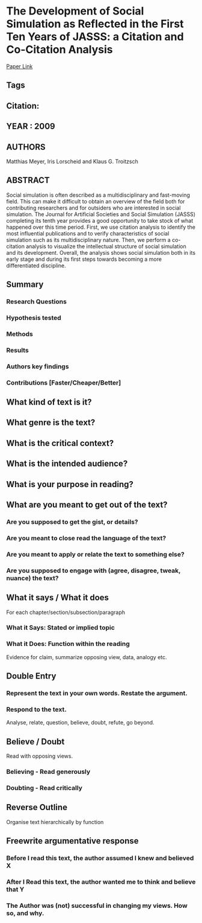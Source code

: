*  The Development of Social Simulation as Reflected in the First Ten Years of JASSS: a Citation and Co-Citation Analysis
  [[http://jasss.soc.surrey.ac.uk/12/4/12.html][Paper Link]]
** Tags
** Citation:
** YEAR : 2009
** AUTHORS
   Matthias Meyer, Iris Lorscheid and Klaus G. Troitzsch
** ABSTRACT
   Social simulation is often described as a multidisciplinary and fast-moving
   field. This can make it difficult to obtain an overview of the field both for
   contributing researchers and for outsiders who are interested in social
   simulation. The Journal for Artificial Societies and Social Simulation (JASSS)
   completing its tenth year provides a good opportunity to take stock of what
   happened over this time period. First, we use citation analysis to identify the
   most influential publications and to verify characteristics of social simulation
   such as its multidisciplinary nature. Then, we perform a co-citation analysis to
   visualize the intellectual structure of social simulation and its development.
   Overall, the analysis shows social simulation both in its early stage and during
   its first steps towards becoming a more differentiated discipline.
** Summary
*** Research Questions

*** Hypothesis tested

*** Methods

*** Results

*** Authors key findings

*** Contributions [Faster/Cheaper/Better]

** What kind of text is it?

** What genre is the text?

** What is the critical context?

** What is the intended audience?

** What is your purpose in reading?

** What are you meant to get out of the text?
*** Are you supposed to get the gist, or details?

*** Are you meant to close read the language of the text?

*** Are you meant to apply or relate the text to something else?

*** Are you supposed to engage with (agree, disagree, tweak, nuance) the text?

** What it says / What it does
   For each chapter/section/subsection/paragraph
*** What it Says: Stated or implied topic

*** What it Does: Function within the reading
    Evidence for claim, summarize opposing view, data, analogy etc.

** Double Entry
*** Represent the text in your own words. Restate the argument.

*** Respond to the text.
    Analyse, relate, question, believe, doubt, refute, go beyond.

** Believe / Doubt
   Read with opposing views.
*** Believing - Read generously

*** Doubting  - Read critically

** Reverse Outline
   Organise text hierarchically by function

** Freewrite argumentative response
*** Before I read this text, the author assumed I knew and believed X

*** After I Read this text, the author wanted me to think and believe that Y

*** The Author was (not) successful in changing my views. How so, and why.

